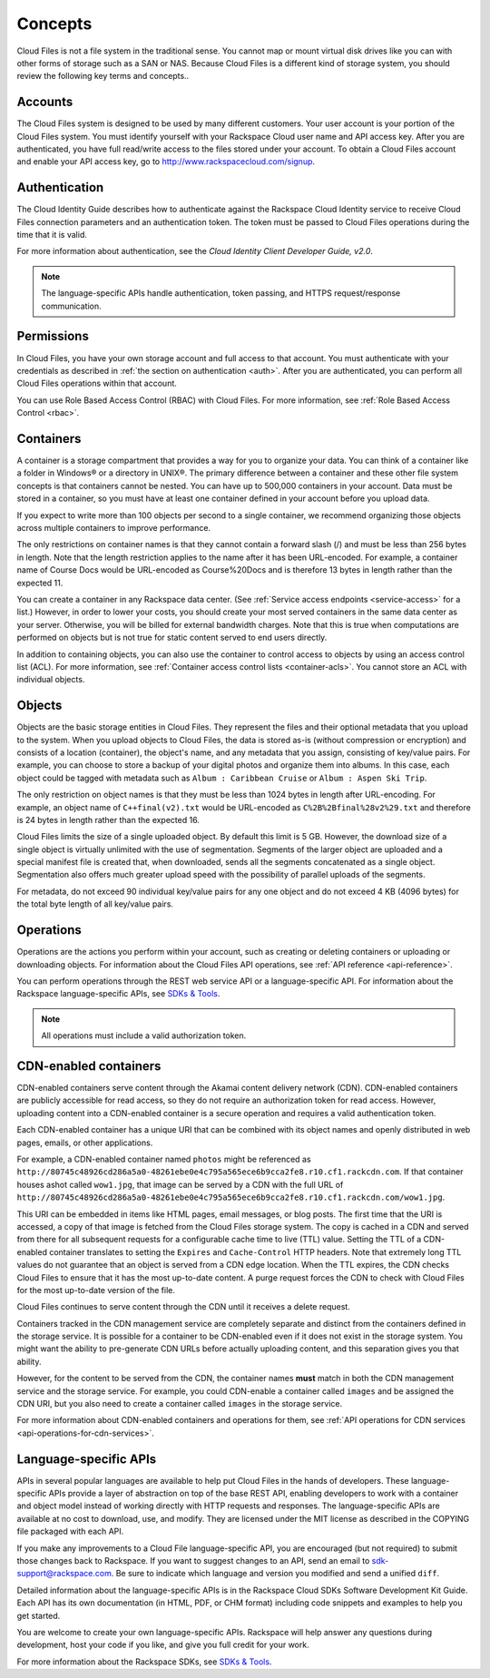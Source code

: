 .. _concepts:

Concepts
---------

Cloud Files is not a file system in the traditional sense. You cannot
map or mount virtual disk drives like you can with other forms of
storage such as a SAN or NAS. Because Cloud Files is a different kind of
storage system, you should review the following key terms and
concepts..

Accounts
~~~~~~~~

The Cloud Files system is designed to be used by many different
customers. Your user account is your portion of the Cloud Files system.
You must identify yourself with your Rackspace Cloud user name and API
access key. After you are authenticated, you have full read/write access
to the files stored under your account. To obtain a Cloud Files account
and enable your API access key, go to
`http://www.rackspacecloud.com/signup <https://cart.rackspace.com/cloud/?cp_id=cloud_files>`__.

Authentication
~~~~~~~~~~~~~~

The Cloud Identity Guide describes how to authenticate against the Rackspace 
Cloud Identity service to receive Cloud Files connection parameters and an
authentication token. The token must be passed to Cloud Files operations
during the time that it is valid.

For more information about authentication, see the *Cloud Identity
Client Developer Guide, v2.0*.

.. note::
   The language-specific APIs handle authentication, token passing, and
   HTTPS request/response communication.

Permissions
~~~~~~~~~~~

In Cloud Files, you have your own storage account and full access to that 
account. You must authenticate with your credentials as described in :ref:`the 
section on authentication <auth>`. After you are authenticated, you can 
perform all Cloud Files operations within that account.

You can use Role Based Access Control (RBAC) with Cloud Files. For more 
information, see :ref:`Role Based Access Control <rbac>`.

Containers
~~~~~~~~~~

A container is a storage compartment that provides a way for you to organize 
your data. You can think of a container like a folder in Windows® or a directory
in UNIX®. The primary difference between a container and these other file
system concepts is that containers cannot be nested. You can have up to 500,000
containers in your account. Data must be stored in a container, so you must
have at least one container defined in your account before you upload data.

If you expect to write more than 100 objects per second to a single container, 
we recommend organizing those objects across multiple containers to improve 
performance.

The only restrictions on container names is that they cannot contain a forward 
slash (/) and must be less than 256 bytes in length. Note that the length 
restriction applies to the name after it has been URL-encoded. For example, a 
container name of Course Docs would be URL-encoded as Course%20Docs and is 
therefore 13 bytes in length rather than the expected 11.

You can create a container in any Rackspace data center. (See 
:ref:`Service access endpoints <service-access>` for a list.) However,
in order to lower your costs, you should create your most served containers in 
the same data center as your server. Otherwise, you will be billed for external 
bandwidth charges. Note that this is true when computations are performed on 
objects but is not true for static content served to end users directly.

In addition to containing objects, you can also use the container to control 
access to objects by using an access control list (ACL). For more information, 
see :ref:`Container access control lists <container-acls>`. You cannot
store an ACL with individual objects.

Objects
~~~~~~~

Objects are the basic storage entities in Cloud Files. They represent
the files and their optional metadata that you upload to the system.
When you upload objects to Cloud Files, the data is stored as-is
(without compression or encryption) and consists of a location
(container), the object's name, and any metadata that you assign,
consisting of key/value pairs. For example, you can choose to store a
backup of your digital photos and organize them into albums. In this
case, each object could be tagged with metadata such as
``Album : Caribbean Cruise`` or ``Album : Aspen Ski Trip``.

The only restriction on object names is that they must be less than 1024
bytes in length after URL-encoding. For example, an object name of
``C++final(v2).txt`` would be URL-encoded as
``C%2B%2Bfinal%28v2%29.txt`` and therefore is 24 bytes in length rather
than the expected 16.

Cloud Files limits the size of a single uploaded object. By default this
limit is 5 GB. However, the download size of a single object is
virtually unlimited with the use of segmentation. Segments of the larger
object are uploaded and a special manifest file is created that, when
downloaded, sends all the segments concatenated as a single object.
Segmentation also offers much greater upload speed with the possibility
of parallel uploads of the segments.

For metadata, do not exceed 90 individual key/value pairs for any one
object and do not exceed 4 KB (4096 bytes) for the total byte length of
all key/value pairs.

Operations
~~~~~~~~~~

Operations are the actions you perform within your account, such as
creating or deleting containers or uploading or downloading objects. For 
information about the Cloud Files API operations, see :ref:`API reference 
<api-reference>`.

You can perform operations through the REST web service API or a
language-specific API. For information about the Rackspace
language-specific APIs, see `SDKs & Tools 
<http://developer.rackspace.com/sdks/>`__.

.. note::
   All operations must include a valid authorization token.

CDN-enabled containers
~~~~~~~~~~~~~~~~~~~~~~

CDN-enabled containers serve content through the Akamai content delivery
network (CDN). CDN-enabled containers are publicly accessible for read
access, so they do not require an authorization token for read access.
However, uploading content into a CDN-enabled container is a secure
operation and requires a valid authentication token.

Each CDN-enabled container has a unique URI that can be combined with
its object names and openly distributed in web pages, emails, or other
applications.

For example, a CDN-enabled container named ``photos`` might be
referenced as
``http://80745c48926cd286a5a0-48261ebe0e4c795a565ece6b9cca2fe8.r10.cf1.rackcdn.com``.
If that container houses ashot called ``wow1.jpg``, that image
can be served by a CDN with the full URL of
``http://80745c48926cd286a5a0-48261ebe0e4c795a565ece6b9cca2fe8.r10.cf1.rackcdn.com/wow1.jpg``.

This URI can be embedded in items like HTML pages, email messages, or
blog posts. The first time that the URI is accessed, a copy of that
image is fetched from the Cloud Files storage system. The copy is cached
in a CDN and served from there for all subsequent requests for a
configurable cache time to live (TTL) value. Setting the TTL of a
CDN-enabled container translates to setting the ``Expires`` and
``Cache-Control`` HTTP headers. Note that extremely long TTL values do
not guarantee that an object is served from a CDN edge location. When
the TTL expires, the CDN checks Cloud Files to ensure that it has the
most up-to-date content. A purge request forces the CDN to check with
Cloud Files for the most up-to-date version of the file.

Cloud Files continues to serve content through the CDN until it receives
a delete request.

Containers tracked in the CDN management service are completely separate
and distinct from the containers defined in the storage service. It is
possible for a container to be CDN-enabled even if it does not exist in
the storage system. You might want the ability to pre-generate CDN URLs
before actually uploading content, and this separation gives you that
ability.

However, for the content to be served from the CDN, the container names
**must** match in both the CDN management service and the storage
service. For example, you could CDN-enable a container called ``images``
and be assigned the CDN URI, but you also need to create a container
called ``images`` in the storage service.

For more information about CDN-enabled containers and operations for them, see :ref:`API operations for CDN services <api-operations-for-cdn-services>`.

Language-specific APIs
~~~~~~~~~~~~~~~~~~~~~~

APIs in several popular languages are available to help put Cloud Files
in the hands of developers. These language-specific APIs provide a layer
of abstraction on top of the base REST API, enabling developers to work
with a container and object model instead of working directly with HTTP
requests and responses. The language-specific APIs are available at no
cost to download, use, and modify. They are licensed under the MIT
license as described in the COPYING file packaged with each API.

If you make any improvements to a Cloud File language-specific API, you
are encouraged (but not required) to submit those changes back to
Rackspace. If you want to suggest changes to an API, send an email to
sdk-support@rackspace.com. Be sure to indicate which language and
version you modified and send a unified ``diff``.

Detailed information about the language-specific APIs is in the
Rackspace Cloud SDKs Software Development Kit Guide. Each API has its
own documentation (in HTML, PDF, or CHM format) including code snippets
and examples to help you get started.

You are welcome to create your own language-specific APIs. Rackspace
will help answer any questions during development, host your code if you
like, and give you full credit for your work.

For more information about the Rackspace SDKs, see `SDKs & Tools
<https://developer.rackspace.com/sdks/>`__.


